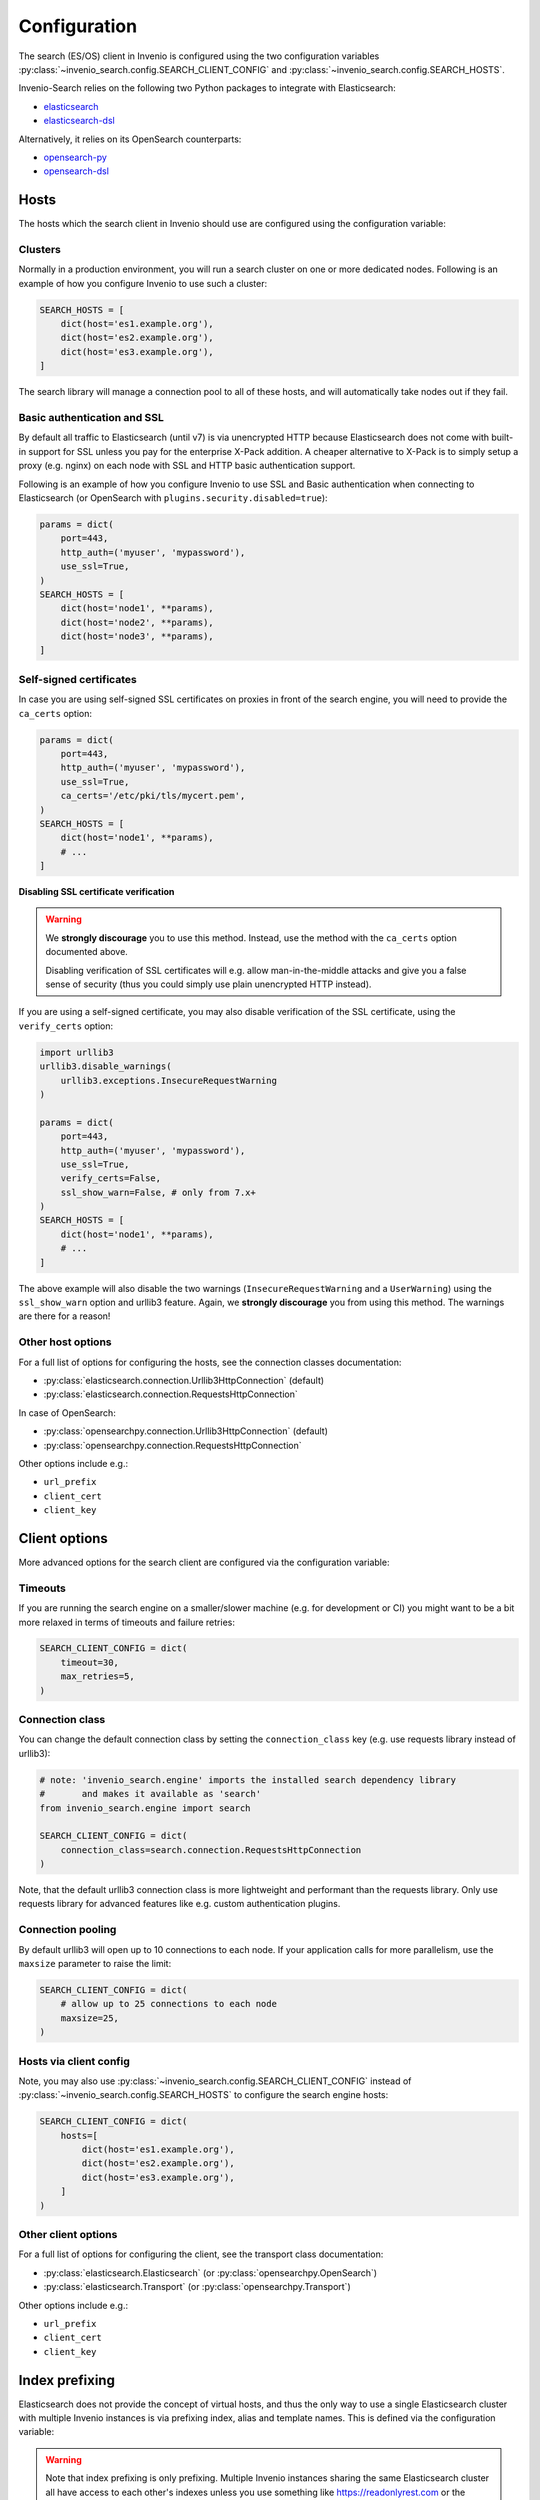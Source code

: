 ..
    This file is part of Invenio.
    Copyright (C) 2015-2019 CERN.

    Invenio is free software; you can redistribute it and/or modify it
    under the terms of the MIT License; see LICENSE file for more details.

Configuration
=============

The search (ES/OS) client in Invenio is configured using the two configuration
variables :py:class:`~invenio_search.config.SEARCH_CLIENT_CONFIG` and
:py:class:`~invenio_search.config.SEARCH_HOSTS`.

Invenio-Search relies on the following two Python packages to integrate with
Elasticsearch:

- `elasticsearch <https://pypi.org/project/elasticsearch/>`_
- `elasticsearch-dsl <https://pypi.org/project/elasticsearch-dsl/>`_

Alternatively, it relies on its OpenSearch counterparts:

- `opensearch-py <https://pypi.org/project/opensearch-py/>`_
- `opensearch-dsl <https://pypi.org/project/opensearch-dsl/>`_

Hosts
-----
The hosts which the search client in Invenio should use are configured
using the configuration variable:

.. autodata:: invenio_search.config.SEARCH_HOSTS

Clusters
~~~~~~~~
Normally in a production environment, you will run a search cluster on
one or more dedicated nodes. Following is an example of how you configure
Invenio to use such a cluster:

.. code-block:: python

    SEARCH_HOSTS = [
        dict(host='es1.example.org'),
        dict(host='es2.example.org'),
        dict(host='es3.example.org'),
    ]

The search library will manage a connection pool to all of these hosts, and will
automatically take nodes out if they fail.

Basic authentication and SSL
~~~~~~~~~~~~~~~~~~~~~~~~~~~~
By default all traffic to Elasticsearch (until v7) is via unencrypted HTTP because
Elasticsearch does not come with built-in support for SSL unless you pay for
the enterprise X-Pack addition. A cheaper alternative to X-Pack is to
simply setup a proxy (e.g. nginx) on each node with SSL and
HTTP basic authentication support.

Following is an example of how you configure Invenio to use SSL and Basic
authentication when connecting to Elasticsearch (or OpenSearch with
``plugins.security.disabled=true``):

.. code-block:: python

    params = dict(
        port=443,
        http_auth=('myuser', 'mypassword'),
        use_ssl=True,
    )
    SEARCH_HOSTS = [
        dict(host='node1', **params),
        dict(host='node2', **params),
        dict(host='node3', **params),
    ]

Self-signed certificates
~~~~~~~~~~~~~~~~~~~~~~~~
In case you are using self-signed SSL certificates on proxies in front of
the search engine, you will need to provide the ``ca_certs`` option:

.. code-block:: python

    params = dict(
        port=443,
        http_auth=('myuser', 'mypassword'),
        use_ssl=True,
        ca_certs='/etc/pki/tls/mycert.pem',
    )
    SEARCH_HOSTS = [
        dict(host='node1', **params),
        # ...
    ]

**Disabling SSL certificate verification**

.. warning::

    We **strongly discourage** you to use this method. Instead, use the method
    with the ``ca_certs`` option documented above.

    Disabling verification of SSL certificates will e.g.  allow
    man-in-the-middle attacks and give you a false sense of security (thus you
    could simply use plain unencrypted HTTP instead).

If you are using a self-signed certificate, you may also disable verification
of the SSL certificate, using the ``verify_certs`` option:

.. code-block:: python


    import urllib3
    urllib3.disable_warnings(
        urllib3.exceptions.InsecureRequestWarning
    )

    params = dict(
        port=443,
        http_auth=('myuser', 'mypassword'),
        use_ssl=True,
        verify_certs=False,
        ssl_show_warn=False, # only from 7.x+
    )
    SEARCH_HOSTS = [
        dict(host='node1', **params),
        # ...
    ]

The above example will also disable the two warnings (``InsecureRequestWarning``
and a ``UserWarning``) using the ``ssl_show_warn`` option and urllib3 feature.
Again, we **strongly discourage** you from using this method. The warnings are
there for a reason!

Other host options
~~~~~~~~~~~~~~~~~~
For a full list of options for configuring the hosts, see the connection
classes documentation:

- :py:class:`elasticsearch.connection.Urllib3HttpConnection` (default)
- :py:class:`elasticsearch.connection.RequestsHttpConnection`

In case of OpenSearch:

- :py:class:`opensearchpy.connection.Urllib3HttpConnection` (default)
- :py:class:`opensearchpy.connection.RequestsHttpConnection`

Other options include e.g.:

- ``url_prefix``
- ``client_cert``
- ``client_key``


Client options
--------------
More advanced options for the search client are configured via the
configuration variable:

.. autodata:: invenio_search.config.SEARCH_CLIENT_CONFIG

Timeouts
~~~~~~~~
If you are running the search engine on a smaller/slower machine (e.g. for
development or CI) you might want to be a bit more relaxed in terms of timeouts
and failure retries:

.. code-block:: python

    SEARCH_CLIENT_CONFIG = dict(
        timeout=30,
        max_retries=5,
    )

Connection class
~~~~~~~~~~~~~~~~
You can change the default connection class by setting the ``connection_class``
key (e.g. use requests library instead of urllib3):

.. code-block:: python

    # note: 'invenio_search.engine' imports the installed search dependency library
    #       and makes it available as 'search'
    from invenio_search.engine import search

    SEARCH_CLIENT_CONFIG = dict(
        connection_class=search.connection.RequestsHttpConnection
    )

Note, that the default urllib3 connection class is more lightweight and
performant than the requests library. Only use requests library for advanced
features like e.g. custom authentication plugins.

Connection pooling
~~~~~~~~~~~~~~~~~~
By default urllib3 will open up to 10 connections to each node. If your
application calls for more parallelism, use the ``maxsize`` parameter to raise
the limit:

.. code-block:: python

    SEARCH_CLIENT_CONFIG = dict(
        # allow up to 25 connections to each node
        maxsize=25,
    )

Hosts via client config
~~~~~~~~~~~~~~~~~~~~~~~
Note, you may also use :py:class:`~invenio_search.config.SEARCH_CLIENT_CONFIG`
instead of :py:class:`~invenio_search.config.SEARCH_HOSTS` to configure
the search engine hosts:

.. code-block:: python

    SEARCH_CLIENT_CONFIG = dict(
        hosts=[
            dict(host='es1.example.org'),
            dict(host='es2.example.org'),
            dict(host='es3.example.org'),
        ]
    )

Other client options
~~~~~~~~~~~~~~~~~~~~
For a full list of options for configuring the client, see the transport
class documentation:

- :py:class:`elasticsearch.Elasticsearch` (or :py:class:`opensearchpy.OpenSearch`)
- :py:class:`elasticsearch.Transport` (or :py:class:`opensearchpy.Transport`)

Other options include e.g.:

- ``url_prefix``
- ``client_cert``
- ``client_key``

Index prefixing
---------------
Elasticsearch does not provide the concept of virtual hosts, and thus the only
way to use a single Elasticsearch cluster with multiple Invenio instances is
via prefixing index, alias and template names. This is defined via the
configuration variable:

.. warning::

    Note that index prefixing is only prefixing. Multiple Invenio instances
    sharing the same Elasticsearch cluster all have access to each other's
    indexes unless you use something like https://readonlyrest.com or the
    commercial X-Pack from Elasticsearch.

.. autodata:: invenio_search.config.SEARCH_INDEX_PREFIX


Index creation
--------------
Invenio will by default create all aliases and indexes registered into the
``invenio_search.mappings`` entry point. If this is not desirable for some
reason, you can control which indexes are being created via the configuration
variable:

.. autodata:: invenio_search.config.SEARCH_MAPPINGS
